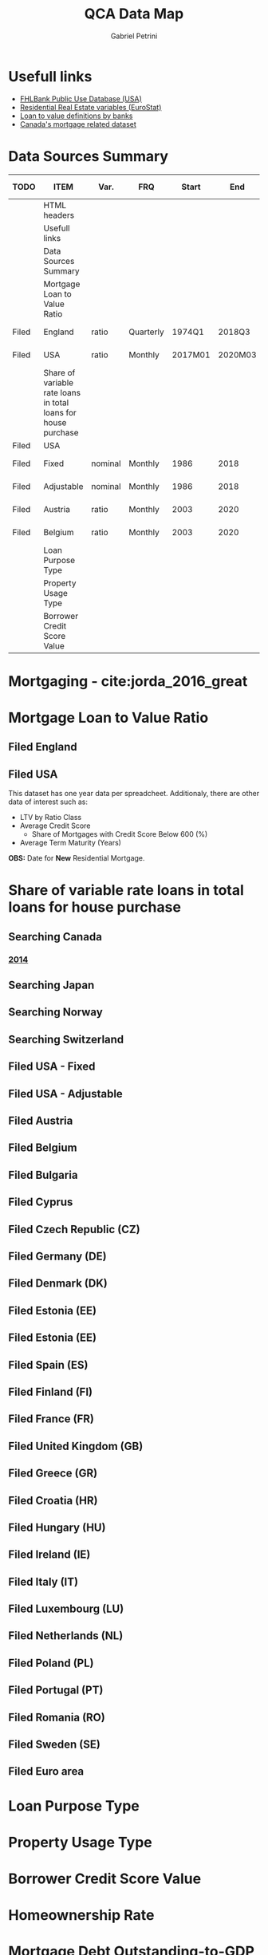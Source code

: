 #+OPTIONS: num:nil
#+TITLE: QCA Data Map
#+AUTHOR: Gabriel Petrini
#+LANG: en
#+TODO: Searching Filed | Downloaded Scripted Cleaned | NotFound
#+PROPERTY: COLUMNS  %TODO %ITEM %VAR_TYPE(Var.) %FREQUENCY(FRQ)  %START(Start) %END(End) %COVERAGE(Cov) %SEASONAL_ADJ(Season. Adj) %KEY(Key) %URL
#+PROPERTY: FREQUENCY_ALL Yearly Quarterly Monthly Weekly Daily
#+PROPERTY: START_ALL
#+PROPERTY: END_ALL
#+PROPERTY: DESCRIPTION_ALL
#+PROPERTY: KEY_ALL
#+PROPERTY: COVERAGE_ALL "Block and Domestic Currency" Country Region Province State City ZipCode
#+PROPERTY: PUBLIC_ALL Yes No
#+PROPERTY: SEASONAL_ADJ_ALL Yes No "Not Informed"
#+PROPERTY: VAR_TYPE_ALL "YoY pct" "pct change" "ratio" "nominal" "real" "index" "Dummy"


* HTML headers                                         :noexport:ignore:
#+HTML_HEAD: <link rel="stylesheet" type="text/css" href="http://www.pirilampo.org/styles/readtheorg/css/htmlize.css"/>
#+HTML_HEAD: <link rel="stylesheet" type="text/css" href="http://www.pirilampo.org/styles/readtheorg/css/readtheorg.css"/>

#+HTML_HEAD: <script src="https://ajax.googleapis.com/ajax/libs/jquery/2.1.3/jquery.min.js"></script>
#+HTML_HEAD: <script src="https://maxcdn.bootstrapcdn.com/bootstrap/3.3.4/js/bootstrap.min.js"></script>
#+HTML_HEAD: <script type="text/javascript" src="http://www.pirilampo.org/styles/lib/js/jquery.stickytableheaders.min.js"></script>
#+HTML_HEAD: <script type="text/javascript" src="http://www.pirilampo.org/styles/readtheorg/js/readtheorg.js"></script>


* Usefull links

- [[https://www.fhfa.gov/DataTools/Downloads/Documents/FHLBank-PUDB/AMA_PUDB_definitions_2019.pdf][FHLBank Public Use Database (USA)]]
- [[https://sdw.ecb.europa.eu/browse.do?node=9689356][Residential Real Estate variables (EuroStat)]]
- [[https://www.eba.europa.eu/sites/default/documents/files/documents/10180/526027/a63306a6-3010-426d-b35f-f18aad9bb25d/Loan%20to%20value%20definitions.pdf?retry=1][Loan to value definitions by banks]]
- [[https://www.cmhc-schl.gc.ca/en/data-and-research/data-tables/mortgage-consumer-credit-trends-cmas][Canada's mortgage related dataset]]
* Data Sources Summary

#+BEGIN: columnview :maxlevel 3 :id global
| TODO  | ITEM                                                           | Var.    | FRQ       |   Start |     End | Cov     | Season. Adj  | Public | URL  |
|-------+----------------------------------------------------------------+---------+-----------+---------+---------+---------+--------------+--------+------|
|       | HTML headers                                                   |         |           |         |         |         |              |        |      |
|       | Usefull links                                                  |         |           |         |         |         |              |        |      |
|       | Data Sources Summary                                           |         |           |         |         |         |              |        |      |
|       | Mortgage Loan to Value Ratio                                   |         |           |         |         |         |              |        |      |
| Filed | England                                                        | ratio   | Quarterly |  1974Q1 |  2018Q3 | Country | Not Informed | Yes    | [[http://opendatacommunities.org/data/housing-market/ratio/loan-to-value][Link]] |
| Filed | USA                                                            | ratio   | Monthly   | 2017M01 | 2020M03 | Country | Not Informed | Yes    | [[https://www.fhfa.gov/DataTools/Downloads/Documents/NATIONAL-MORTGAGE-DATABASE-(NMDB)-AGGREGATE-DATA/National-Statistics-for-New-Residential-Mortgages-in-the-United-States.xlsx][Link]] |
|       | Share of variable rate loans in total loans for house purchase |         |           |         |         |         |              |        |      |
| Filed | USA                                                            |         |           |         |         |         |              |        |      |
| Filed | Fixed                                                          | nominal | Monthly   |    1986 |    2018 | Country | Not Informed | Yes    | [[https://www.fhfa.gov/DataTools/Downloads/Documents/Historical-Summary-Tables/Table20-2019-by-Month.xls][Link]] |
| Filed | Adjustable                                                     | nominal | Monthly   |    1986 |    2018 | Country | Not Informed | Yes    | [[https://www.fhfa.gov/DataTools/Downloads/Documents/Historical-Summary-Tables/Table23-2019-by-Month.xls][Link]] |
| Filed | Austria                                                        | ratio   | Monthly   |    2003 |    2020 | Country | Not Informed | Yes    | [[https://sdw.ecb.europa.eu/quickview.do?SERIES_KEY=304.RAI.M.AT.SVLHPHH.EUR.MIR.Z][Link]] |
| Filed | Belgium                                                        | ratio   | Monthly   |    2003 |    2020 | Country | Not Informed | Yes    | [[https://sdw.ecb.europa.eu/quickview.do?SERIES_KEY=304.RAI.M.BE.SVLHPHH.EUR.MIR.Z][Link]] |
|       | Loan Purpose Type                                              |         |           |         |         |         |              |        |      |
|       | Property Usage Type                                            |         |           |         |         |         |              |        |      |
|       | Borrower Credit Score Value                                    |         |           |         |         |         |              |        |      |
#+END

* Mortgaging - cite:jorda_2016_great
* Mortgage Loan to Value Ratio
** Filed England
:PROPERTIES:
:URL:      [[http://opendatacommunities.org/data/housing-market/ratio/loan-to-value][Link]]
:FREQUENCY: Quarterly
:START:    1974Q1
:END:      2018Q3
:DESCRIPTION: "This dataset contains quarterly median loan to value ratios for first time buyers in England."
:COVERAGE: Country
:PUBLIC:   Yes
:SEASONAL_ADJ: Not Informed
:VAR_TYPE: ratio
:END:

** Filed USA
:PROPERTIES:
:URL: [[https://www.fhfa.gov/DataTools/Downloads/Documents/NATIONAL-MORTGAGE-DATABASE-(NMDB)-AGGREGATE-DATA/National-Statistics-for-New-Residential-Mortgages-in-the-United-States.xlsx][Link]]
:FREQUENCY: Monthly
:START:    2017M01
:END:      2020M03
:DESCRIPTION: "The National Mortgage Database (NMDB®) is a nationally representative five percent sample of residential mortgages in the United States."
:COVERAGE: Country
:PUBLIC:   Yes
:SEASONAL_ADJ: Not Informed
:VAR_TYPE: ratio
:END:

This dataset has one year data per spreadcheet. Additionaly, there are other data of interest such as:
- LTV by Ratio Class
- Average Credit Score
  + Share of Mortgages with Credit Score Below 600 (%)
- Average Term Maturity (Years)

*OBS:* Date for *New* Residential Mortgage.

* Share of variable rate loans in total loans for house purchase
** Searching Canada
:PROPERTIES:
:URL: [[https://www.canadianmortgagetrends.com/wp-content/uploads/2014/11/Res_Mtge_Mkt_Fall-Report-Final.pdf][Link]]
:FREQUENCY: Yearly
:START:    2006
:END:      2017
:DESCRIPTION: "Report result"
:COVERAGE: Country
:PUBLIC:   Yes
:SEASONAL_ADJ: Not Informed
:VAR_TYPE: ratio
:END:

*** [[https://www.canadianmortgagetrends.com/wp-content/uploads/2014/11/Res_Mtge_Mkt_Fall-Report-Final.pdf][2014]]

** Searching Japan
** Searching Norway
** Searching Switzerland
** Filed USA - Fixed
:PROPERTIES:
:URL: [[https://www.fhfa.gov/DataTools/Downloads/Documents/Historical-Summary-Tables/Table20-2019-by-Month.xls][Link]]
:FREQUENCY: Monthly
:START:    1986
:END:      2018
:DESCRIPTION: "The National Mortgage Database (NMDB®) is a nationally representative five percent sample of residential mortgages in the United States."
:COVERAGE: Country
:PUBLIC:   Yes
:SEASONAL_ADJ: Not Informed
:VAR_TYPE: nominal
:END:

** Filed USA - Adjustable
:PROPERTIES:
:URL: [[https://www.fhfa.gov/DataTools/Downloads/Documents/Historical-Summary-Tables/Table23-2019-by-Month.xls][Link]]
:FREQUENCY: Monthly
:START:    1986
:END:      2018
:DESCRIPTION: "The National Mortgage Database (NMDB®) is a nationally representative five percent sample of residential mortgages in the United States."
:COVERAGE: Country
:PUBLIC:   Yes
:SEASONAL_ADJ: Not Informed
:VAR_TYPE: nominal
:END:

** Filed Austria
:PROPERTIES:
:URL: [[https://sdw.ecb.europa.eu/quickview.do?SERIES_KEY=304.RAI.M.AT.SVLHPHH.EUR.MIR.Z][Link]]
:FREQUENCY: Monthly
:START:    2003
:END:      2020
:DESCRIPTION: "Share of variable rate loans in total loans for house purchase"
:COVERAGE: Country
:PUBLIC:   Yes
:SEASONAL_ADJ: Not Informed
:VAR_TYPE: ratio
:KEY:  RAI.M.AT.SVLHPHH.EUR.MIR.Z
:END:

** Filed Belgium
:PROPERTIES:
:URL: [[https://sdw.ecb.europa.eu/quickview.do?SERIES_KEY=304.RAI.M.BE.SVLHPHH.EUR.MIR.Z][Link]]
:FREQUENCY: Monthly
:START:    2003
:END:      2020
:DESCRIPTION: "Share of variable rate loans in total loans for house purchase"
:COVERAGE: Country
:PUBLIC:   Yes
:SEASONAL_ADJ: Not Informed
:VAR_TYPE: ratio
:KEY:   RAI.M.BE.SVLHPHH.EUR.MIR.Z
:END:

** Filed Bulgaria
:PROPERTIES:
:URL: [[https://sdw.ecb.europa.eu/quickview.do?SERIES_KEY=304.RAI.M.BG.SVLHPHH.U1.MIR.Z][Link]]
:FREQUENCY: Monthly
:START:    2003
:END:      2020
:DESCRIPTION: "Share of variable rate loans in total loans for house purchase"
:COVERAGE: Country
:PUBLIC:   Yes
:SEASONAL_ADJ: Not Informed
:VAR_TYPE: ratio
:KEY:    RAI.M.BG.SVLHPHH.U1.MIR.Z
:END:

** Filed Cyprus
:PROPERTIES:
:URL: [[https://sdw.ecb.europa.eu/quickview.do?SERIES_KEY=304.RAI.M.CY.SVLHPHH.EUR.MIR.Z][Link]]
:FREQUENCY: Monthly
:START:    2003
:END:      2020
:DESCRIPTION: "Share of variable rate loans in total loans for house purchase"
:COVERAGE: Country
:PUBLIC:   Yes
:SEASONAL_ADJ: Not Informed
:VAR_TYPE: ratio
:KEY:  RAI.M.CY.SVLHPHH.EUR.MIR.Z
:END:

** Filed Czech Republic (CZ)
:PROPERTIES:
:URL: [[https://sdw.ecb.europa.eu/quickview.do?SERIES_KEY=304.RAI.M.CZ.SVLHPHH.U1.MIR.Z][Link]]
:FREQUENCY: Monthly
:START:    2003
:END:      2020
:DESCRIPTION: "Share of variable rate loans in total loans for house purchase"
:COVERAGE: Country
:PUBLIC:   Yes
:SEASONAL_ADJ: Not Informed
:VAR_TYPE: ratio
:KEY:  RAI.M.CZ.SVLHPHH.U1.MIR.Z
:END:

** Filed Germany (DE)
:PROPERTIES:
:URL: [[https://sdw.ecb.europa.eu/quickview.do?SERIES_KEY=304.RAI.M.DE.SVLHPHH.EUR.MIR.Z][Link]]
:FREQUENCY: Monthly
:START:    2003
:END:      2020
:DESCRIPTION: "Share of variable rate loans in total loans for house purchase"
:COVERAGE: Country
:PUBLIC:   Yes
:SEASONAL_ADJ: Not Informed
:VAR_TYPE: ratio
:KEY:   RAI.M.DE.SVLHPHH.EUR.MIR.Z
:END:

** Filed Denmark (DK)
:PROPERTIES:
:URL: [[https://sdw.ecb.europa.eu/quickview.do?SERIES_KEY=304.RAI.M.DK.SVLHPHH.U1.MIR.Z][Link]]
:FREQUENCY: Monthly
:START:    2003
:END:      2020
:DESCRIPTION: "Share of variable rate loans in total loans for house purchase"
:COVERAGE: Country
:PUBLIC:   Yes
:SEASONAL_ADJ: Not Informed
:VAR_TYPE: ratio
:KEY:  RAI.M.DK.SVLHPHH.U1.MIR.Z
:END:

** Filed Estonia (EE)
:PROPERTIES:
:URL:  [[https://sdw.ecb.europa.eu/quickview.do?SERIES_KEY=304.RAI.M.EE.SVLHPHH.EUR.MIR.Z][Link]]
:FREQUENCY: Monthly
:START:    2003
:END:      2020
:DESCRIPTION: "Share of variable rate loans in total loans for house purchase"
:COVERAGE: Country
:PUBLIC:   Yes
:SEASONAL_ADJ: Not Informed
:VAR_TYPE: ratio
:KEY:  RAI.M.DK.SVLHPHH.U1.MIR.Z
:END:

** Filed Estonia (EE)
:PROPERTIES:
:URL: [[https://sdw.ecb.europa.eu/quickview.do?SERIES_KEY=304.RAI.M.EE.SVLHPHH.U1.MIR.Z][Link]]
:FREQUENCY: Monthly
:START:    2003
:END:      2020
:DESCRIPTION: "Share of variable rate loans in total loans for house purchase"
:COVERAGE: Block and Domestic Currency
:PUBLIC:   Yes
:SEASONAL_ADJ: Not Informed
:VAR_TYPE: ratio
:KEY:  RAI.M.EE.SVLHPHH.U1.MIR.Z
:END:

** Filed Spain (ES)
:PROPERTIES:
:URL: [[https://sdw.ecb.europa.eu/quickview.do?SERIES_KEY=304.RAI.M.ES.SVLHPHH.EUR.MIR.Z][Link]]
:FREQUENCY: Monthly
:START:    2003
:END:      2020
:DESCRIPTION: "Share of variable rate loans in total loans for house purchase"
:COVERAGE: Country
:PUBLIC:   Yes
:SEASONAL_ADJ: Not Informed
:VAR_TYPE: ratio
:KEY:  RAI.M.ES.SVLHPHH.EUR.MIR.Z
:END:

** Filed Finland (FI)
:PROPERTIES:
:URL: [[https://sdw.ecb.europa.eu/quickview.do?SERIES_KEY=304.RAI.M.ES.SVLHPHH.EUR.MIR.Z][Link]]
:FREQUENCY: Monthly
:START:    2003
:END:      2020
:DESCRIPTION: "Share of variable rate loans in total loans for house purchase"
:COVERAGE: Country
:PUBLIC:   Yes
:SEASONAL_ADJ: Not Informed
:VAR_TYPE: ratio
:KEY:  RAI.M.FI.SVLHPHH.EUR.MIR.Z
:END:

** Filed France (FR)
:PROPERTIES:
:URL: [[https://sdw.ecb.europa.eu/quickview.do?SERIES_KEY=304.RAI.M.FR.SVLHPHH.EUR.MIR.Z][Link]]
:FREQUENCY: Monthly
:START:    2003
:END:      2020
:DESCRIPTION: "Share of variable rate loans in total loans for house purchase"
:COVERAGE: Country
:PUBLIC:   Yes
:SEASONAL_ADJ: Not Informed
:VAR_TYPE: ratio
:KEY:  RAI.M.FR.SVLHPHH.EUR.MIR.Z
:END:

** Filed United Kingdom (GB)
:PROPERTIES:
:URL: [[https://sdw.ecb.europa.eu/quickview.do?SERIES_KEY=304.RAI.M.GB.SVLHPHH.GBP.MIR.Z][Link]]
:FREQUENCY: Monthly
:START:    2003
:END:      2020
:DESCRIPTION: "Share of variable rate loans in total loans for house purchase"
:COVERAGE: Country
:PUBLIC:   Yes
:SEASONAL_ADJ: Not Informed
:VAR_TYPE: ratio
:KEY:  RAI.M.GB.SVLHPHH.GBP.MIR.Z
:END:

** Filed Greece (GR)
:PROPERTIES:
:URL: [[https://sdw.ecb.europa.eu/quickview.do?SERIES_KEY=304.RAI.M.GR.SVLHPHH.EUR.MIR.Z][Link]]
:FREQUENCY: Monthly
:START:    2003
:END:      2020
:DESCRIPTION: "Share of variable rate loans in total loans for house purchase"
:COVERAGE: Country
:PUBLIC:   Yes
:SEASONAL_ADJ: Not Informed
:VAR_TYPE: ratio
:KEY:  RAI.M.GR.SVLHPHH.EUR.MIR.Z
:END:

** Filed Croatia (HR)
:PROPERTIES:
:URL: [[https://sdw.ecb.europa.eu/quickview.do?SERIES_KEY=304.RAI.M.HR.SVLHPHH.U1.MIR.Z][Link]]
:FREQUENCY: Monthly
:START:    2003
:END:      2020
:DESCRIPTION: "Share of variable rate loans in total loans for house purchase"
:COVERAGE: Country
:PUBLIC:   Yes
:SEASONAL_ADJ: Not Informed
:VAR_TYPE: ratio
:KEY:  RAI.M.HR.SVLHPHH.U1.MIR.Z
:END:

** Filed Hungary (HU)
:PROPERTIES:
:URL: [[https://sdw.ecb.europa.eu/quickview.do?SERIES_KEY=304.RAI.M.HU.SVLHPHH.U1.MIR.Z][Link]]
:FREQUENCY: Monthly
:START:    2003
:END:      2020
:DESCRIPTION: "Share of variable rate loans in total loans for house purchase"
:COVERAGE: Country
:PUBLIC:   Yes
:SEASONAL_ADJ: Not Informed
:VAR_TYPE: ratio
:KEY:  RAI.M.HU.SVLHPHH.U1.MIR.Z
:END:

** Filed Ireland (IE)
:PROPERTIES:
:URL: [[https://sdw.ecb.europa.eu/quickview.do?SERIES_KEY=304.RAI.M.IE.SVLHPHH.EUR.MIR.Z][Link]]
:FREQUENCY: Monthly
:START:    2003
:END:      2020
:DESCRIPTION: "Share of variable rate loans in total loans for house purchase"
:COVERAGE: Country
:PUBLIC:   Yes
:SEASONAL_ADJ: Not Informed
:VAR_TYPE: ratio
:KEY: RAI.M.IE.SVLHPHH.EUR.MIR.Z
:END:

** Filed Italy (IT)
:PROPERTIES:
:URL: [[https://sdw.ecb.europa.eu/quickview.do?SERIES_KEY=304.RAI.M.IT.SVLHPHH.EUR.MIR.Z][Link]]
:FREQUENCY: Monthly
:START:    2003
:END:      2020
:DESCRIPTION: "Share of variable rate loans in total loans for house purchase"
:COVERAGE: Country
:PUBLIC:   Yes
:SEASONAL_ADJ: Not Informed
:VAR_TYPE: ratio
:KEY:  RAI.M.IT.SVLHPHH.EUR.MIR.Z
:END:

** Filed Luxembourg (LU)
:PROPERTIES:
:URL: [[https://sdw.ecb.europa.eu/quickview.do?SERIES_KEY=304.RAI.M.LU.SVLHPHH.EUR.MIR.Z][Link]]
:FREQUENCY: Monthly
:START:    2003
:END:      2020
:DESCRIPTION: "Share of variable rate loans in total loans for house purchase"
:COVERAGE: Country
:PUBLIC:   Yes
:SEASONAL_ADJ: Not Informed
:VAR_TYPE: ratio
:KEY:  RAI.M.LU.SVLHPHH.EUR.MIR.Z
:END:

** Filed Netherlands (NL)
:PROPERTIES:
:URL: [[https://sdw.ecb.europa.eu/quickview.do?SERIES_KEY=304.RAI.M.NL.SVLHPHH.EUR.MIR.Z][Link]]
:FREQUENCY: Monthly
:START:    2003
:END:      2020
:DESCRIPTION: "Share of variable rate loans in total loans for house purchase"
:COVERAGE: Country
:PUBLIC:   Yes
:SEASONAL_ADJ: Not Informed
:VAR_TYPE: ratio
:KEY:  RAI.M.NL.SVLHPHH.EUR.MIR.Z
:END:

** Filed Poland (PL)
:PROPERTIES:
:URL: [[https://sdw.ecb.europa.eu/quickview.do?SERIES_KEY=304.RAI.M.PL.SVLHPHH.U1.MIR.Z][Link]]
:FREQUENCY: Monthly
:START:    2003
:END:      2020
:DESCRIPTION: "Share of variable rate loans in total loans for house purchase"
:COVERAGE: Country
:PUBLIC:   Yes
:SEASONAL_ADJ: Not Informed
:VAR_TYPE: ratio
:KEY:  RAI.M.PL.SVLHPHH.U1.MIR.Z
:END:

** Filed Portugal (PT)
:PROPERTIES:
:URL: [[https://sdw.ecb.europa.eu/quickview.do?SERIES_KEY=304.RAI.M.PT.SVLHPHH.EUR.MIR.Z][Link]]
:FREQUENCY: Monthly
:START:    2003
:END:      2020
:DESCRIPTION: "Share of variable rate loans in total loans for house purchase"
:COVERAGE: Country
:PUBLIC:   Yes
:SEASONAL_ADJ: Not Informed
:VAR_TYPE: ratio
:KEY: RAI.M.PT.SVLHPHH.EUR.MIR.Z
:END:

** Filed Romania (RO)
:PROPERTIES:
:URL: [[https://sdw.ecb.europa.eu/quickview.do?SERIES_KEY=304.RAI.M.RO.SVLHPHH.U1.MIR.Z][Link]]
:FREQUENCY: Monthly
:START:    2003
:END:      2020
:DESCRIPTION: "Share of variable rate loans in total loans for house purchase"
:COVERAGE: Country
:PUBLIC:   Yes
:SEASONAL_ADJ: Not Informed
:VAR_TYPE: ratio
:KEY:  RAI.M.SE.SVLHPHH.U1.MIR.Z
:END:

** Filed Sweden (SE)
:PROPERTIES:
:URL: [[https://sdw.ecb.europa.eu/quickview.do?SERIES_KEY=304.RAI.M.SE.SVLHPHH.U1.MIR.Z][Link]]
:FREQUENCY: Monthly
:START:    2003
:END:      2020
:DESCRIPTION: "Share of variable rate loans in total loans for house purchase"
:COVERAGE: Country
:PUBLIC:   Yes
:SEASONAL_ADJ: Not Informed
:VAR_TYPE: ratio
:KEY:  RAI.M.SE.SVLHPHH.U1.MIR.Z
:END:

** Filed Euro area
:PROPERTIES:
:URL: [[https://sdw.ecb.europa.eu/quickview.do?SERIES_KEY=304.RAI.M.U2.SVLHPHH.EUR.MIR.Z][Link]]
:FREQUENCY: Monthly
:START:    2003
:END:      2020
:DESCRIPTION: "Share of variable rate loans in total loans for house purchase"
:COVERAGE: Country
:PUBLIC:   Yes
:SEASONAL_ADJ: Not Informed
:VAR_TYPE: ratio
:KEY:  RAI.M.U2.SVLHPHH.EUR.MIR.Z
:END:


* Loan Purpose Type

* Property Usage Type

* Borrower Credit Score Value

* Homeownership Rate

* Mortgage Debt Outstanding-to-GDP

* Early Repayment

* Amortzation and Term

* Mortgage Default and Foreclosure

* Mortgage Funding

* Mortgage depth

* Housing Loan Penetration
